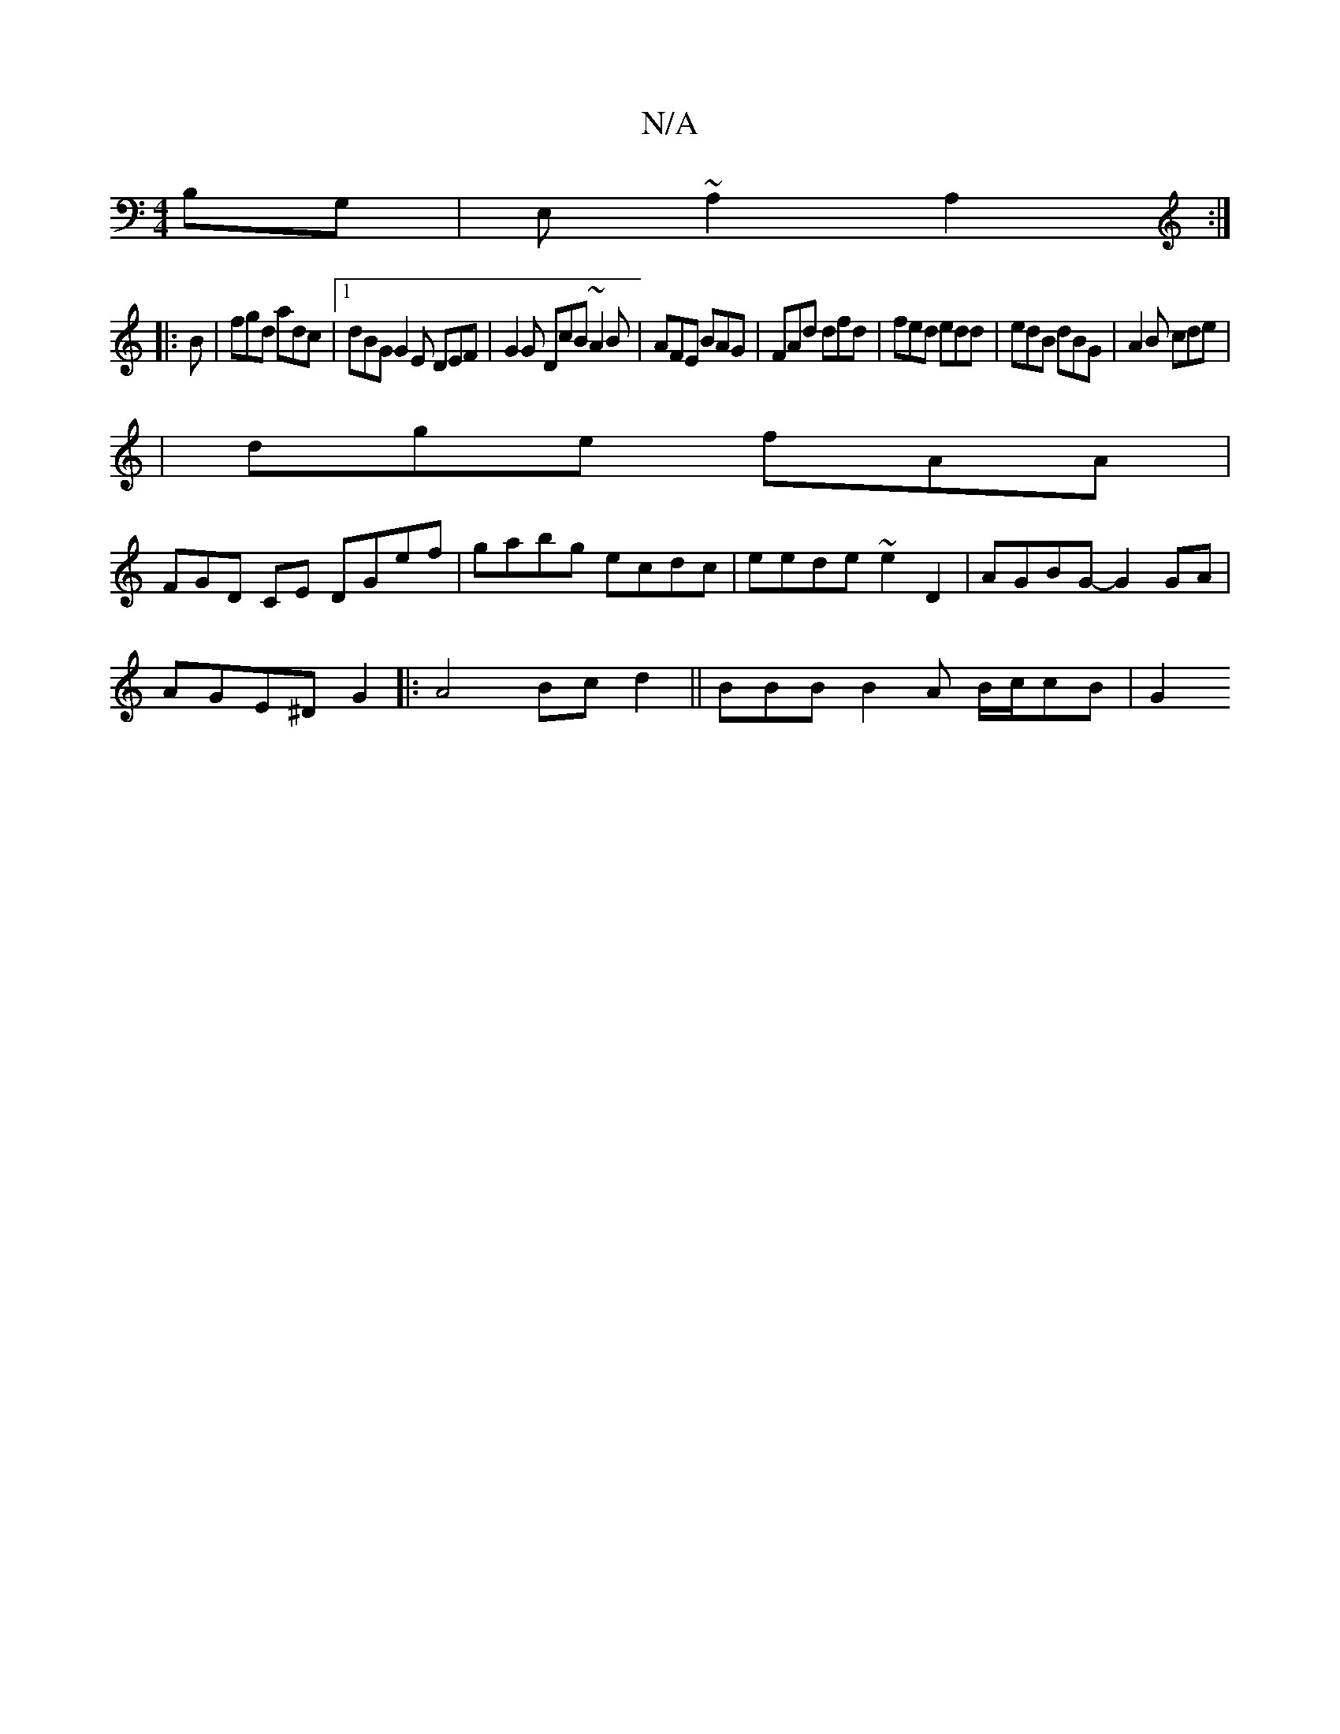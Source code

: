 X:1
T:N/A
M:4/4
R:N/A
K:Cmajor
B,G,|E,~A,2A,2:|
|: B |fgd adc |1 dBG G2E DEF|G2 G DcB ~A2B|AFE BAG|FAd dfd|fed edd|edB dBG|A2B cde|
|dge fAA|
_(3FGD CE DGef|gabg ecdc|eede ~e2D2| AGBG- G2 GA |
AGE^D G2|:A4 Bcd2 || BBB B2A B/c/cB|G2